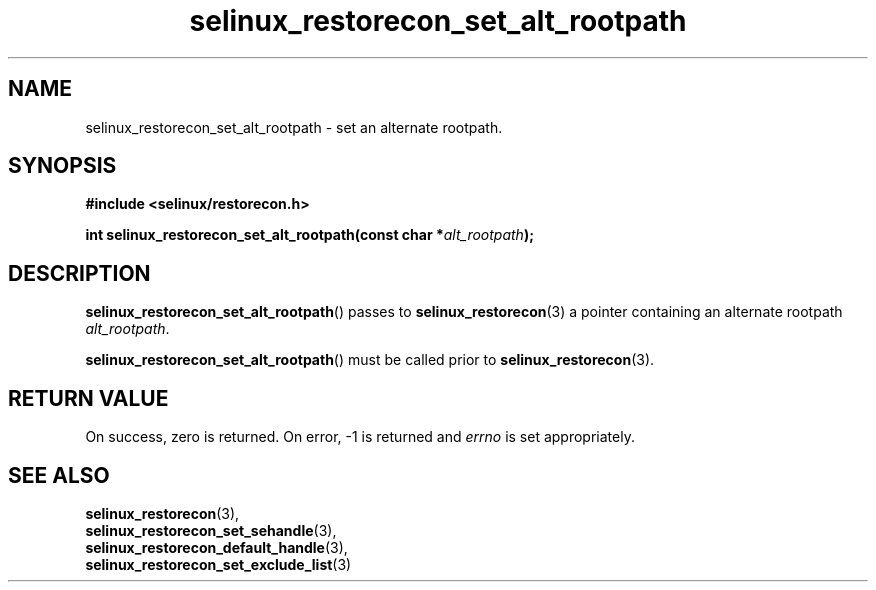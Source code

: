 .TH "selinux_restorecon_set_alt_rootpath" "3" "29 May 2016" "Security Enhanced Linux" "SELinux API documentation"

.SH "NAME"
selinux_restorecon_set_alt_rootpath \- set an alternate rootpath.
.
.SH "SYNOPSIS"
.B #include <selinux/restorecon.h>
.sp
.BI "int selinux_restorecon_set_alt_rootpath(const char *" alt_rootpath ");"
.in +\w'void selinux_restorecon_set_alt_rootpath('u
.
.SH "DESCRIPTION"
.BR selinux_restorecon_set_alt_rootpath ()
passes to
.BR selinux_restorecon (3)
a pointer containing an alternate rootpath
.IR alt_rootpath .
.sp
.BR selinux_restorecon_set_alt_rootpath ()
must be called prior to
.BR selinux_restorecon (3).
.
.SH "RETURN VALUE"
On success, zero is returned.  On error, \-1 is returned and
.I errno
is set appropriately.
.
.SH "SEE ALSO"
.BR selinux_restorecon (3),
.br
.BR selinux_restorecon_set_sehandle (3),
.br
.BR selinux_restorecon_default_handle (3),
.br
.BR selinux_restorecon_set_exclude_list (3)
